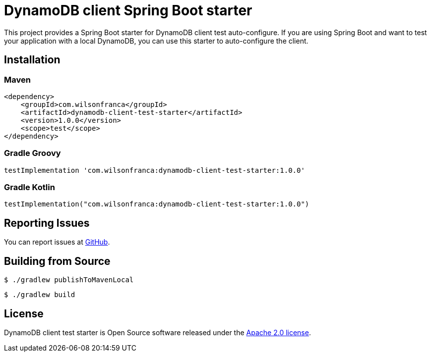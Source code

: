 = DynamoDB client Spring Boot starter

:github: https://github.com/wilsonrf/dynamodb-client-test-starter
:autoconfigureGithubRepo: https://github.com/wilsonrf/dynamodb-client-test-autoconfigure

This project provides a Spring Boot starter for DynamoDB client test auto-configure.
If you are using Spring Boot and want to test your application with a local DynamoDB, you can use this starter to auto-configure the client.

== Installation

=== Maven

[source,xml]
----
<dependency>
    <groupId>com.wilsonfranca</groupId>
    <artifactId>dynamodb-client-test-starter</artifactId>
    <version>1.0.0</version>
    <scope>test</scope>
</dependency>
----

=== Gradle Groovy

[source,groovy]
----
testImplementation 'com.wilsonfranca:dynamodb-client-test-starter:1.0.0'
----
=== Gradle Kotlin
[source,kotlin]
----
testImplementation("com.wilsonfranca:dynamodb-client-test-starter:1.0.0")
----

== Reporting Issues
You can report issues at {github}/issues[GitHub].

== Building from Source

[source,shell]
----
$ ./gradlew publishToMavenLocal
----

[source,shell]
----
$ ./gradlew build
----

== License

DynamoDB client test starter is Open Source software released under the https://www.apache.org/licenses/LICENSE-2.0.html[Apache 2.0 license].